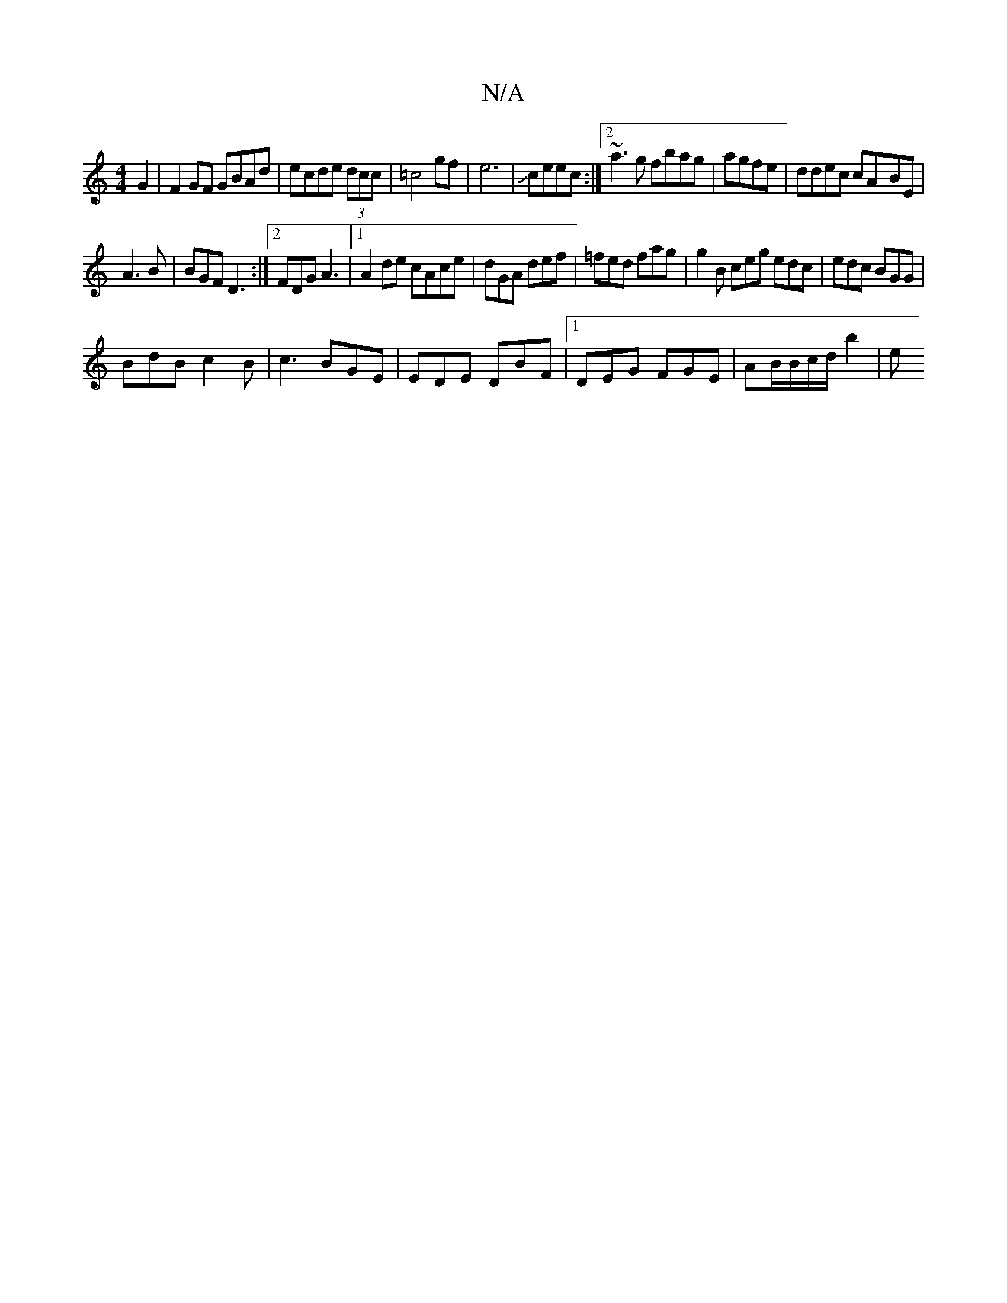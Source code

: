 X:1
T:N/A
M:4/4
R:N/A
K:Cmajor
G2|F2GF GBAd|ecde (3dcc|=c4gf | e6 |Jceec:|2 ~a3g fbag|agfe|ddec cA-BE|
A3 B | BGF D3 :|2 FDG A3 |1 A2de cAce|dGA def|=fed fag|g2B ceg edc|edc BGG|
BdB c2B | c3 BGE | EDE DBF |1 DEG FGE|AB/B/c/d/ b2|e